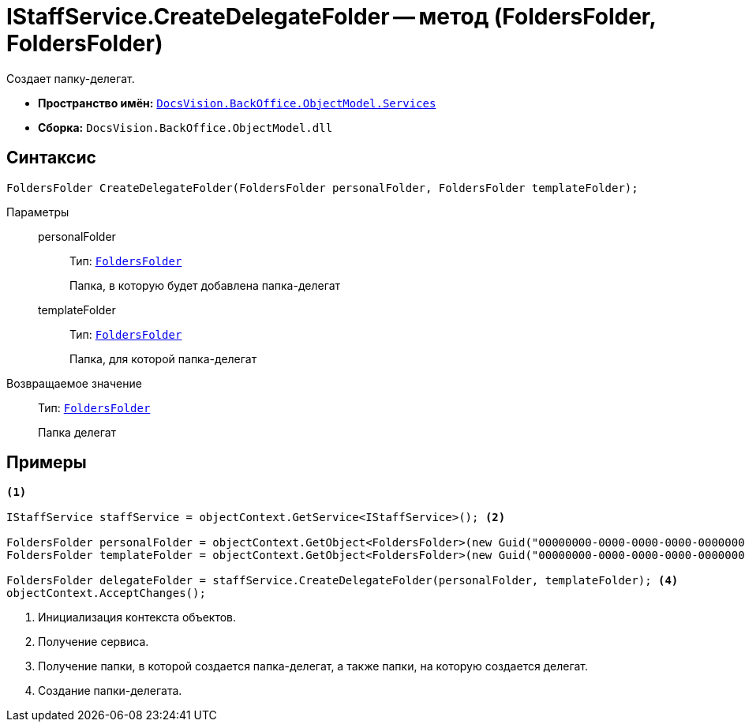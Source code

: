 = IStaffService.CreateDelegateFolder -- метод (FoldersFolder, FoldersFolder)

Создает папку-делегат.

* *Пространство имён:* `xref:api/DocsVision/BackOffice/ObjectModel/Services/Services_NS.adoc[DocsVision.BackOffice.ObjectModel.Services]`
* *Сборка:* `DocsVision.BackOffice.ObjectModel.dll`

== Синтаксис

[source,csharp]
----
FoldersFolder CreateDelegateFolder(FoldersFolder personalFolder, FoldersFolder templateFolder);
----

Параметры::
personalFolder:::
Тип: `xref:api/DocsVision/Platform/SystemCards/ObjectModel/FoldersFolder_CL.adoc[FoldersFolder]`
+
Папка, в которую будет добавлена папка-делегат

templateFolder:::
Тип: `xref:api/DocsVision/Platform/SystemCards/ObjectModel/FoldersFolder_CL.adoc[FoldersFolder]`
+
Папка, для которой папка-делегат

Возвращаемое значение::
Тип: `xref:api/DocsVision/Platform/SystemCards/ObjectModel/FoldersFolder_CL.adoc[FoldersFolder]`
+
Папка делегат

== Примеры

[source,csharp]
----
<.>

IStaffService staffService = objectContext.GetService<IStaffService>(); <.>

FoldersFolder personalFolder = objectContext.GetObject<FoldersFolder>(new Guid("00000000-0000-0000-0000-000000000000"));
FoldersFolder templateFolder = objectContext.GetObject<FoldersFolder>(new Guid("00000000-0000-0000-0000-000000000001")); <.>

FoldersFolder delegateFolder = staffService.CreateDelegateFolder(personalFolder, templateFolder); <.>
objectContext.AcceptChanges();
----
<.> Инициализация контекста объектов.
<.> Получение сервиса.
<.> Получение папки, в которой создается папка-делегат, а также папки, на которую создается делегат.
<.> Создание папки-делегата.
